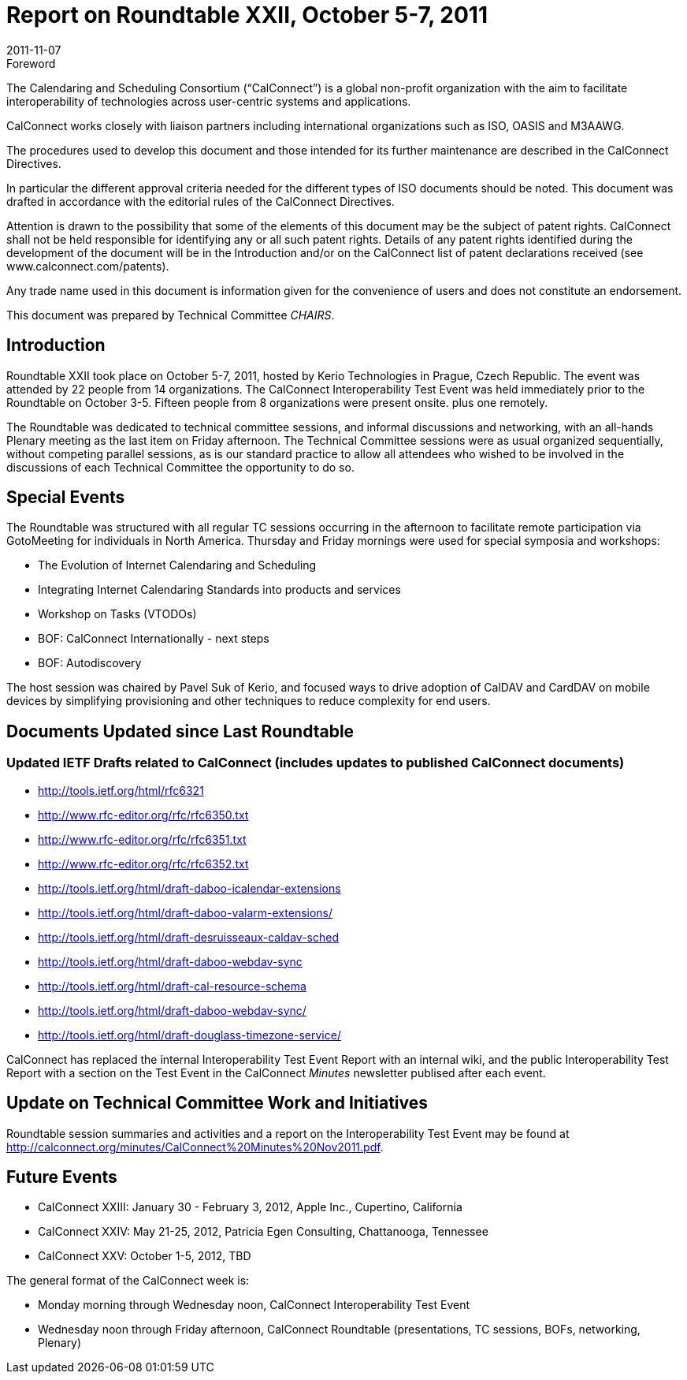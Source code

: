 = Report on Roundtable XXII, October 5-7, 2011
:docnumber: 1106
:copyright-year: 2011
:language: en
:doctype: administrative
:edition: 1
:status: published
:revdate: 2011-11-07
:published-date: 2011-11-07
:technical-committee: CHAIRS
:mn-document-class: cc
:mn-output-extensions: xml,html,pdf,rxl
:local-cache-only:
:data-uri-image:

.Foreword
The Calendaring and Scheduling Consortium ("`CalConnect`") is a global non-profit
organization with the aim to facilitate interoperability of technologies across
user-centric systems and applications.

CalConnect works closely with liaison partners including international
organizations such as ISO, OASIS and M3AAWG.

The procedures used to develop this document and those intended for its further
maintenance are described in the CalConnect Directives.

In particular the different approval criteria needed for the different types of
ISO documents should be noted. This document was drafted in accordance with the
editorial rules of the CalConnect Directives.

Attention is drawn to the possibility that some of the elements of this
document may be the subject of patent rights. CalConnect shall not be held responsible
for identifying any or all such patent rights. Details of any patent rights
identified during the development of the document will be in the Introduction
and/or on the CalConnect list of patent declarations received (see
www.calconnect.com/patents).

Any trade name used in this document is information given for the convenience
of users and does not constitute an endorsement.

This document was prepared by Technical Committee _{technical-committee}_.

== Introduction

Roundtable XXII took place on October 5-7, 2011, hosted by Kerio Technologies in Prague,
Czech Republic. The event was attended by 22 people from 14 organizations. The CalConnect
Interoperability Test Event was held immediately prior to the Roundtable on October 3-5. Fifteen
people from 8 organizations were present onsite. plus one remotely.

The Roundtable was dedicated to technical committee sessions, and informal discussions and
networking, with an all-hands Plenary meeting as the last item on Friday afternoon. The Technical
Committee sessions were as usual organized sequentially, without competing parallel sessions, as
is our standard practice to allow all attendees who wished to be involved in the discussions of each
Technical Committee the opportunity to do so.

== Special Events

The Roundtable was structured with all regular TC sessions occurring in the afternoon to facilitate
remote participation via GotoMeeting for individuals in North America. Thursday and Friday
mornings were used for special symposia and workshops:

* The Evolution of Internet Calendaring and Scheduling
* Integrating Internet Calendaring Standards into products and services
* Workshop on Tasks (VTODOs)
* BOF: CalConnect Internationally - next steps
* BOF: Autodiscovery

The host session was chaired by Pavel Suk of Kerio, and focused ways to drive adoption of
CalDAV and CardDAV on mobile devices by simplifying provisioning and other techniques to
reduce complexity for end users.

== Documents Updated since Last Roundtable

=== Updated IETF Drafts related to CalConnect (includes updates to published CalConnect documents)

* http://tools.ietf.org/html/rfc6321
* http://www.rfc-editor.org/rfc/rfc6350.txt
* http://www.rfc-editor.org/rfc/rfc6351.txt
* http://www.rfc-editor.org/rfc/rfc6352.txt
* http://tools.ietf.org/html/draft-daboo-icalendar-extensions
* http://tools.ietf.org/html/draft-daboo-valarm-extensions/
* http://tools.ietf.org/html/draft-desruisseaux-caldav-sched
* http://tools.ietf.org/html/draft-daboo-webdav-sync
* http://tools.ietf.org/html/draft-cal-resource-schema
* http://tools.ietf.org/html/draft-daboo-webdav-sync/
* http://tools.ietf.org/html/draft-douglass-timezone-service/

CalConnect has replaced the internal Interoperability Test Event Report with an internal wiki, and
the public Interoperability Test Report with a section on the Test Event in the CalConnect _Minutes_
newsletter publised after each event.

== Update on Technical Committee Work and Initiatives

Roundtable session summaries and activities and a report on the Interoperability Test Event may
be found at http://calconnect.org/minutes/CalConnect%20Minutes%20Nov2011.pdf.

== Future Events

* CalConnect XXIII: January 30 - February 3, 2012, Apple Inc., Cupertino, California
* CalConnect XXIV: May 21-25, 2012, Patricia Egen Consulting, Chattanooga, Tennessee
* CalConnect XXV: October 1-5, 2012, TBD

The general format of the CalConnect week is:

* Monday morning through Wednesday noon, CalConnect Interoperability Test Event
* Wednesday noon through Friday afternoon, CalConnect Roundtable (presentations, TC sessions,
BOFs, networking, Plenary)
